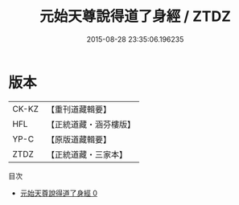 #+TITLE: 元始天尊說得道了身經 / ZTDZ

#+DATE: 2015-08-28 23:35:06.196235
* 版本
 |     CK-KZ|【重刊道藏輯要】|
 |       HFL|【正統道藏・涵芬樓版】|
 |      YP-C|【原版道藏輯要】|
 |      ZTDZ|【正統道藏・三家本】|
目次
 - [[file:KR5a0025_000.txt][元始天尊說得道了身經 0]]
